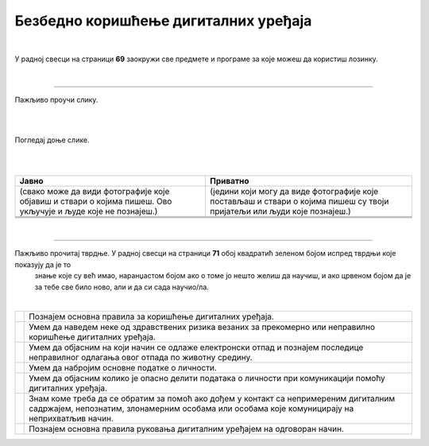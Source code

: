 Безбедно коришћење дигиталних уређаја
=====================================

.. |kv| image:: ../../_images/kv.png
            :height: 15px  

.. infonote::

 .. image:: ../../_images/robot21.png
    :height: 120
    :align: left

 Поред задатака у којима провераваш своје знање у вези са коришћењем дигиталних уређаја на безбедан начин, имаћеш могућност да 
 самопроцениш своје знање о основним правилима безбедног коришћења дигиталних уређаја, о ризицима који могу настати приликом 
 прекомерног коришћења дигиталних уређаја, везе између одлагања електронског отпада и животне средине, правилима о заштити личних 
 података, саветима за помоћ у случају контакта са непримереним дигиталним садржајем, непознатим, злонамерним особама или особама 
 које комуницирају на неприхватљив начин.

|

У радној свесци на страници **69** заокружи све предмете и програме за које можеш да користиш лозинку.

|

.. image:: ../../_images/uredjaji_loz.png
   :width: 500
   :align: center
   
-----------

.. mchoice:: p226
    :multiple_answers:
    :hide_labels:
    :answer_a: Поштуј друге кориснике. Буди љубазан/на на мрежи.
    :answer_b: Не дели личне податке.
    :answer_c: Дели број телефона и адресу становања. 
    :answer_d: Реци блиској одраслој особи ако те је нешто на интернету узнемирило или осећаш непријатност.
    :answer_e: Можеш да делиш сваку слику на интернету.
    :feedback_a: Одговор је тачан.
    :feedback_b: Одговор је тачан.
    :feedback_c: Одговор није тачан.
    :feedback_d: Одговор је тачан.
    :feedback_e: Одговор није тачан.
    :correct: a, b, d

    Означи квадратић поред тврдњи које представљају правило безбедног понашања на интернету.


Пажљиво проучи слику.

|

.. image:: ../../_images/bezkor1.png
   :width: 600
   :align: center

|

.. questionnote::

 Опиши ситуацију у којој се налази девојчица. Шта она треба да уради?

Погледај доње слике. 

.. image:: ../../_images/bezkor2.png
   :width: 500
   :align: center

|


.. questionnote::

 Коју од слика можеш да делиш јавно, а коју приватно? У радној свесци на страници **71** у табелу упиши 
 број слике у одговарајуће колоне.

|

.. csv-table:: 
   :header: "**Јавно**", "**Приватно**" 
   :widths: auto
   :align: left

   "(свако може да види фотографије које објавиш и ствари о којима пишеш. Ово укључује и људе које не познајеш.)", "(једини који могу да виде фотографије које постављаш и ствари о којима пишеш су твоји пријатељи или људи које познајеш.)"
   
   "  ", "  "
   "  ", "  "

|

-----------

Пажљиво прочитај тврдње. У радној свесци на страници **71** обој квадратић зеленом бојом испред тврдњи које показују да је то 
   знање које су већ имао, наранџастом бојом ако о томе јо нешто желиш да научиш, и ако црвеном бојом да је за тебе све било 
   ново, али и да си сада научио/ла.

|

.. csv-table:: 
   :widths: auto
   :align: left

   "|kv|", "Познајем основна правила за коришћење дигиталних уређаја."
   "|kv|", "Умем да наведем неке од здравствених ризика везаних за прекомерно или неправилно коришћење дигиталних уређаја. "
   "|kv|", "Умем да објасним на који начин се одлаже електронски отпад и познајем последице неправилног одлагања овог отпада по животну средину."
   "|kv|", "Умем да набројим основне податке о личности."
   "|kv|", "Умем да објасним колико је опасно делити података о личности при комуникацији помоћу дигиталних уређаја."
   "|kv|", "Знам коме треба да се обратим за помоћ ако дођем у контакт са непримереним дигиталним садржајем, непознатим, злонамерним особама или особама које комуницирају на неприхватљив начин. "
   "|kv|", "Познајем основна правила руковања дигиталним уређајем на одговоран начин."



 




